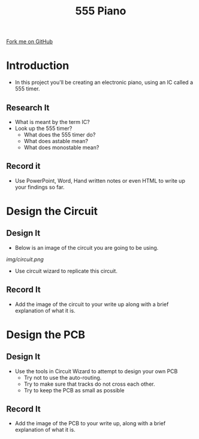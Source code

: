 #+STARTUP:indent
#+STYLE: <link rel="stylesheet" type="text/css" href="css/main.css"/>
#+STYLE: <link rel="stylesheet" type="text/css" href="css/lesson.css"/>
#+OPTIONS: f:nil author:nil num:1 creator:nil timestamp:nil 
#+TITLE: 555 Piano
#+AUTHOR: Marc Scott

#+BEGIN_HTML
<div class=ribbon>
<a href="https://github.com/MarcScott/9-SC-555">Fork me on GitHub</a>
</div>
#+END_HTML

* COMMENT Use as a template
:PROPERTIES:
:HTML_CONTAINER_CLASS: activity
:END:
** Code It
:PROPERTIES:
:HTML_CONTAINER_CLASS: code
:END:
** Save It
:PROPERTIES:
:HTML_CONTAINER_CLASS: save
:END:
** Run It
:PROPERTIES:
:HTML_CONTAINER_CLASS: run
:END:
** Try It:
:PROPERTIES:
:HTML_CONTAINER_CLASS: try
:END:
* Introduction
:PROPERTIES:
:HTML_CONTAINER_CLASS: activity
:END:
- In this project you'll be creating an electronic piano, using an IC called a 555 timer.
** Research It
- What is meant by the term IC?
- Look up the 555 timer?
  - What does the 555 timer do?
  - What does astable mean?
  - What does monostable mean?
:PROPERTIES:
:HTML_CONTAINER_CLASS: code
:END:
** Record it
:PROPERTIES:
:HTML_CONTAINER_CLASS: save
:END:
- Use PowerPoint, Word, Hand written notes or even HTML to write up your findings so far.
* Design the Circuit
:PROPERTIES:
:HTML_CONTAINER_CLASS: activity
:END:
** Design It
:PROPERTIES:
:HTML_CONTAINER_CLASS: code
:END:
- Below is an image of the circuit you are going to be using.
[[img/circuit.png]]
- Use circuit wizard to replicate this circuit.
** Record It
:PROPERTIES:
:HTML_CONTAINER_CLASS: save
:END:
- Add the image of the circuit to your write up along with a brief explanation of what it is.
* Design the PCB
:PROPERTIES:
:HTML_CONTAINER_CLASS: activity
:END:
** Design It
:PROPERTIES:
:HTML_CONTAINER_CLASS: code
:END:
- Use the tools in Circuit Wizard to attempt to design your own PCB
  - Try not to use the auto-routing.
  - Try to make sure that tracks do not cross each other.
  - Try to keep the PCB as small as possible
** Record It
:PROPERTIES:
:HTML_CONTAINER_CLASS: save
:END:
- Add the image of the PCB to your write up, along with a brief explanation of what it is.


